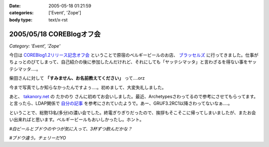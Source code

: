 :date: 2005-05-18 01:21:59
:categories: ['Event', 'Zope']
:body type: text/x-rst

=========================
2005/05/18 COREBlogオフ会
=========================

*Category: 'Event', 'Zope'*

今日は `COREBlog1.2リリース記念オフ会`_ ということで原宿のベルギービールのお店、 `ブラッセルズ`_ に行ってきました。仕事がちょっとのびてしまって、自己紹介の後に参加したんだけれど、それにしても「ヤッテシマッタ」と言わざるを得ない事をヤッテシマッタ‥‥。

柴田さんに対して **「すみません、お名前教えてください」** って‥‥orz

今まで写真でしか知らなかったんですよぅ‥‥。初めまして、大変失礼しました。

あと、 `takanory.net`_ の たかのり さんに初めてお会いしました。最近、Archetypesさわってるので参考にさせてもらってます。と言ったら、LDAP関係で `自分の記事`_ を参考にされていたようで。あー、GRUF3.2RC1以降さわってないなぁ‥‥。

ということで、総勢13名(多分)の濃い会でした。終電ぎりぎりだったので、挨拶もそこそこに帰ってしまいましたが、またお会い出来ればと思います。ベルギービールもおいしかったし。ホント。

*#白ビールとブドウのやつが気に入って、3杯ずつ飲んだかな？*

.. _`COREBlog1.2リリース記念オフ会`: http://coreblog.org/ats/650
.. _`ブラッセルズ`: http://www.brussels.co.jp/TOP/top.html
.. _`takanory.net`: http://takanory.net/
.. _`自分の記事`: http://www.freia.jp/taka/blog/109%%%%%%%%%--

*#ブドウ違う。チェリーだYO*



.. :extend type: text/plain
.. :extend:
